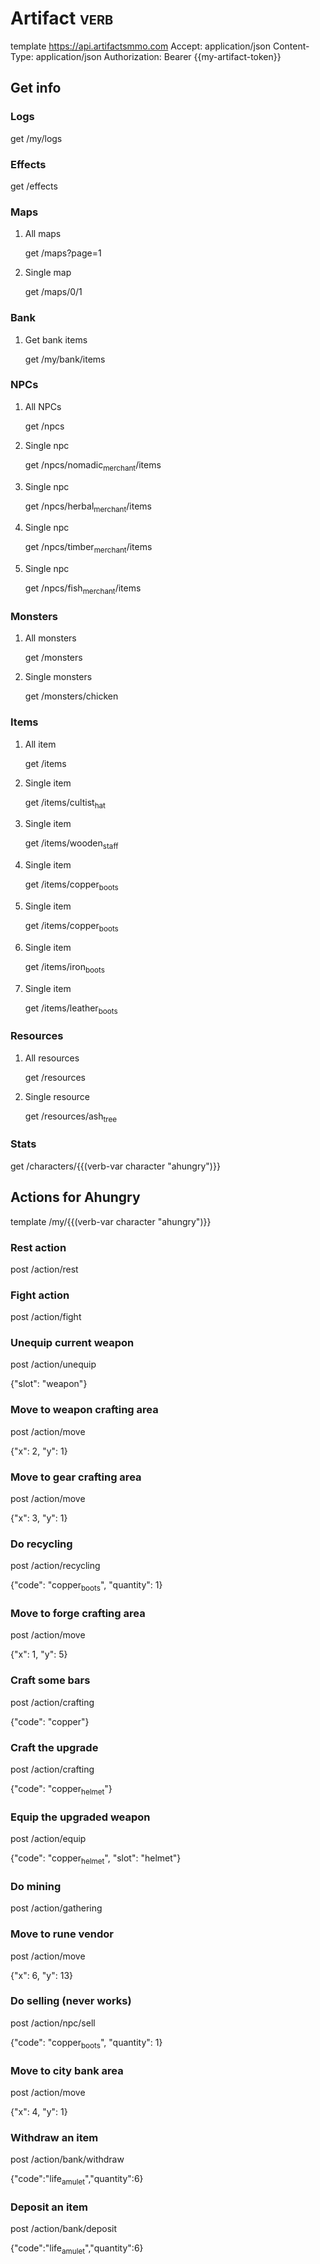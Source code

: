 # Local Variables:
# eval: (verb-mode)
# eval: (load-file "~/dotfiles/flub/.emacs.d/private/my-vars.el.gpg")
# End:

# api ref: https://api.artifactsmmo.com/docs/#/operations/get_all_monsters_monsters_get

* Artifact                                                             :verb:
template https://api.artifactsmmo.com
Accept: application/json
Content-Type: application/json
Authorization: Bearer {{my-artifact-token}}

** Get info
*** Logs
get /my/logs

*** Effects
get /effects

*** Maps
**** All maps
get /maps?page=1

**** Single map
get /maps/0/1

*** Bank
**** Get bank items
get /my/bank/items

*** NPCs
**** All NPCs
get /npcs

**** Single npc
get /npcs/nomadic_merchant/items

**** Single npc
get /npcs/herbal_merchant/items

**** Single npc
get /npcs/timber_merchant/items

**** Single npc
get /npcs/fish_merchant/items

*** Monsters
**** All monsters
get /monsters

**** Single monsters
get /monsters/chicken

*** Items
**** All item
get /items

**** Single item
get /items/cultist_hat

**** Single item
get /items/wooden_staff

**** Single item
get /items/copper_boots

**** Single item
get /items/copper_boots

**** Single item
get /items/iron_boots

**** Single item
get /items/leather_boots

*** Resources
**** All resources
get /resources

**** Single resource
get /resources/ash_tree

*** Stats
get /characters/{{(verb-var character "ahungry")}}

** Actions for Ahungry
template /my/{{(verb-var character "ahungry")}}

*** Rest action
post /action/rest

*** Fight action
post /action/fight

*** Unequip current weapon
post /action/unequip

{"slot": "weapon"}

*** Move to weapon crafting area
post /action/move

{"x": 2, "y": 1}

*** Move to gear crafting area
post /action/move

{"x": 3, "y": 1}

*** Do recycling
post /action/recycling

{"code": "copper_boots", "quantity": 1}

*** Move to forge crafting area
post /action/move

{"x": 1, "y": 5}

*** Craft some bars
post /action/crafting

{"code": "copper"}

*** Craft the upgrade
post /action/crafting

{"code": "copper_helmet"}

*** Equip the upgraded weapon
post /action/equip

{"code": "copper_helmet", "slot": "helmet"}

*** Do mining
post /action/gathering

*** Move to rune vendor
post /action/move

{"x": 6, "y": 13}

*** Do selling (never works)
post /action/npc/sell

{"code": "copper_boots", "quantity": 1}

*** Move to city bank area
post /action/move

{"x": 4, "y": 1}

*** Withdraw an item
post /action/bank/withdraw

{"code":"life_amulet","quantity":6}

*** Deposit an item
post /action/bank/deposit

{"code":"life_amulet","quantity":6}

